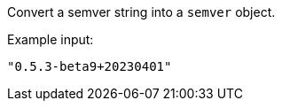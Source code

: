 Convert a semver string into a `semver` object.

Example input:

[source,json]
----
"0.5.3-beta9+20230401"
----
